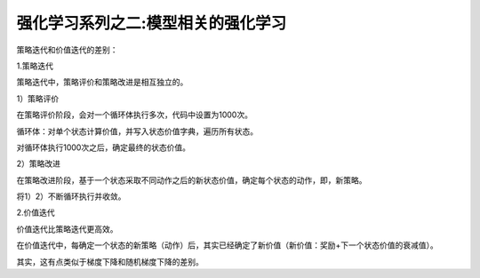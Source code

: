 ======================
强化学习系列之二:模型相关的强化学习
======================

策略迭代和价值迭代的差别：

1.策略迭代

策略迭代中，策略评价和策略改进是相互独立的。

1）策略评价

在策略评价阶段，会对一个循环体执行多次，代码中设置为1000次。

循环体：对单个状态计算价值，并写入状态价值字典，遍历所有状态。

对循环体执行1000次之后，确定最终的状态价值。

2）策略改进

在策略改进阶段，基于一个状态采取不同动作之后的新状态价值，确定每个状态的动作，即，新策略。

将1）2）不断循环执行并收敛。

2.价值迭代

价值迭代比策略迭代更高效。

在价值迭代中，每确定一个状态的新策略（动作）后，其实已经确定了新价值（新价值：奖励+下一个状态价值的衰减值）。



其实，这有点类似于梯度下降和随机梯度下降的差别。